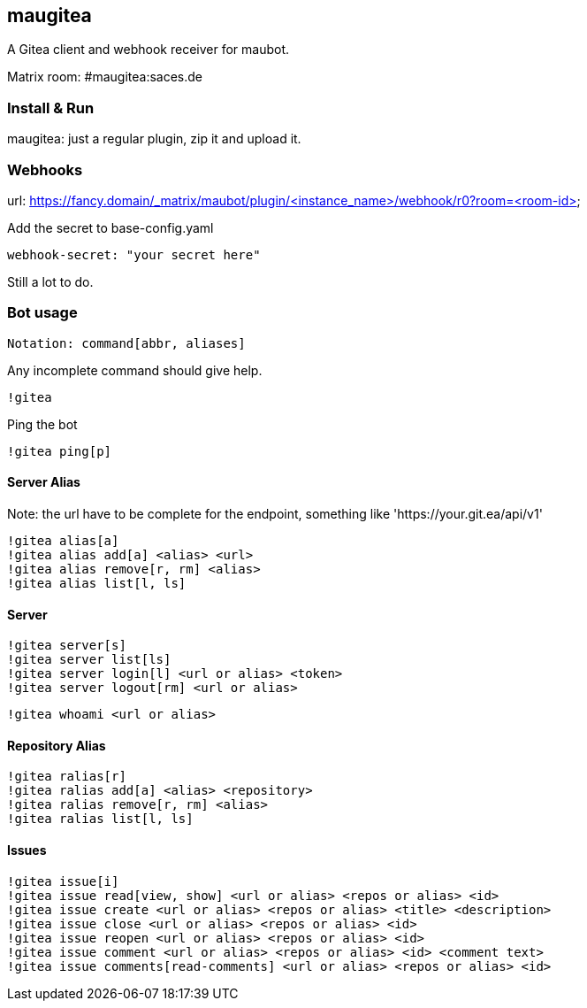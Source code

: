 
== maugitea
A Gitea client and webhook receiver for maubot.

Matrix room: #maugitea:saces.de

=== Install & Run

maugitea: just a regular plugin, zip it and upload it.

=== Webhooks

url: https://fancy.domain/_matrix/maubot/plugin/<instance_name>/webhook/r0?room=<room-id>

Add the secret to base-config.yaml

 webhook-secret: "your secret here"

Still a lot to do.

=== Bot usage

 Notation: command[abbr, aliases]

Any incomplete command should give help.

 !gitea

Ping the bot

 !gitea ping[p]

==== Server Alias

Note: the url have to be complete for the endpoint, something like 'https://your.git.ea/api/v1' 

 !gitea alias[a]
 !gitea alias add[a] <alias> <url>
 !gitea alias remove[r, rm] <alias>
 !gitea alias list[l, ls]

==== Server

 !gitea server[s]
 !gitea server list[ls]
 !gitea server login[l] <url or alias> <token>
 !gitea server logout[rm] <url or alias>

 !gitea whoami <url or alias>

==== Repository Alias

 !gitea ralias[r]
 !gitea ralias add[a] <alias> <repository>
 !gitea ralias remove[r, rm] <alias>
 !gitea ralias list[l, ls]

==== Issues

 !gitea issue[i]
 !gitea issue read[view, show] <url or alias> <repos or alias> <id>
 !gitea issue create <url or alias> <repos or alias> <title> <description>
 !gitea issue close <url or alias> <repos or alias> <id>
 !gitea issue reopen <url or alias> <repos or alias> <id>
 !gitea issue comment <url or alias> <repos or alias> <id> <comment text>
 !gitea issue comments[read-comments] <url or alias> <repos or alias> <id>
